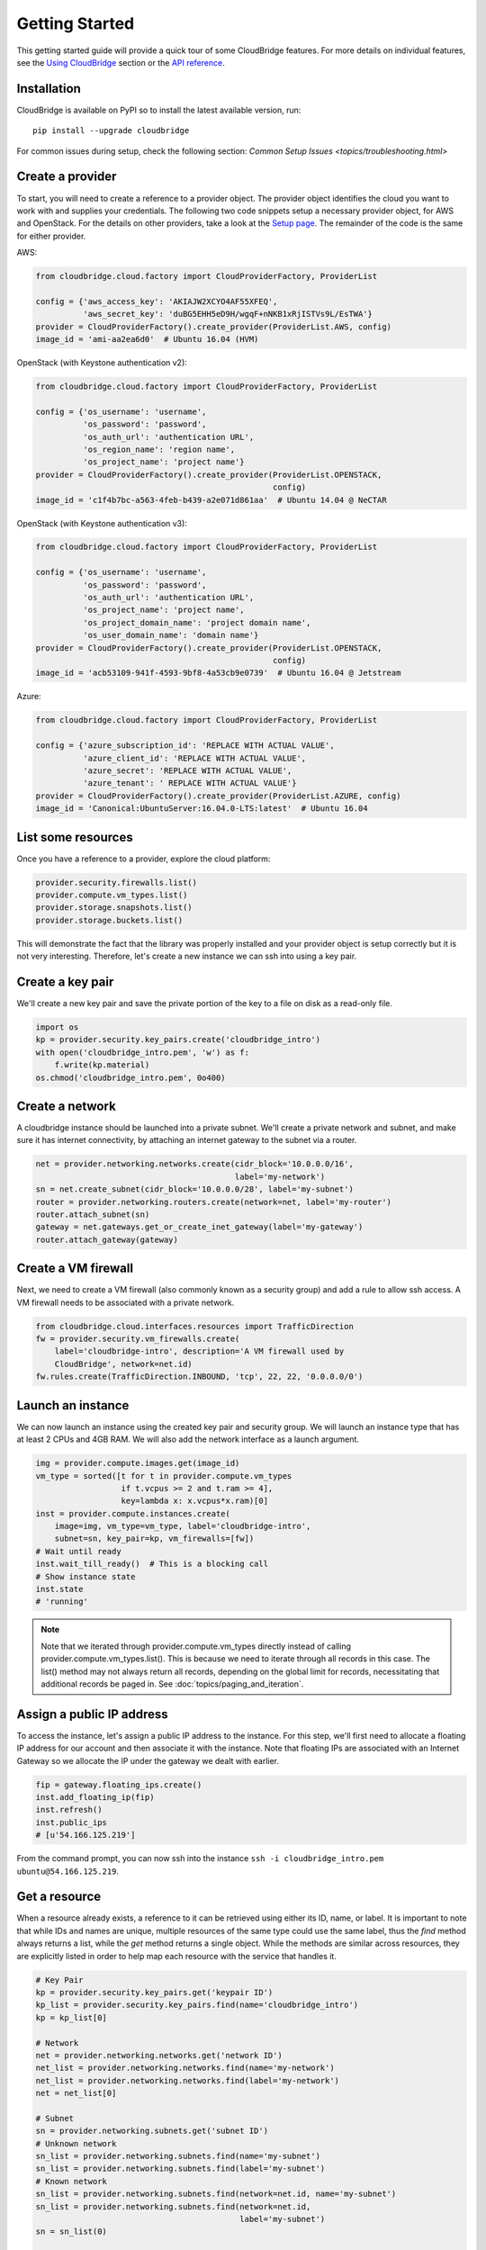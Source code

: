 Getting Started
===============
This getting started guide will provide a quick tour of some CloudBridge
features. For more details on individual features, see the
`Using CloudBridge <topics/overview.html>`_ section or the
`API reference <api_docs/ref.html>`_.

Installation
------------
CloudBridge is available on PyPI so to install the latest available version,
run::

    pip install --upgrade cloudbridge
    
For common issues during setup, check the following section:
`Common Setup Issues <topics/troubleshooting.html>`

Create a provider
-----------------
To start, you will need to create a reference to a provider object. The
provider object identifies the cloud you want to work with and supplies your
credentials. The following two code snippets setup a necessary provider object,
for AWS and OpenStack. For the details on other providers, take a look at the
`Setup page <topics/setup.html>`_. The remainder of the code is the same for
either provider.

AWS:

.. code-block:: python

    from cloudbridge.cloud.factory import CloudProviderFactory, ProviderList

    config = {'aws_access_key': 'AKIAJW2XCYO4AF55XFEQ',
              'aws_secret_key': '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'}
    provider = CloudProviderFactory().create_provider(ProviderList.AWS, config)
    image_id = 'ami-aa2ea6d0'  # Ubuntu 16.04 (HVM)

OpenStack (with Keystone authentication v2):

.. code-block:: python

    from cloudbridge.cloud.factory import CloudProviderFactory, ProviderList

    config = {'os_username': 'username',
              'os_password': 'password',
              'os_auth_url': 'authentication URL',
              'os_region_name': 'region name',
              'os_project_name': 'project name'}
    provider = CloudProviderFactory().create_provider(ProviderList.OPENSTACK,
                                                      config)
    image_id = 'c1f4b7bc-a563-4feb-b439-a2e071d861aa'  # Ubuntu 14.04 @ NeCTAR

OpenStack (with Keystone authentication v3):

.. code-block:: python

    from cloudbridge.cloud.factory import CloudProviderFactory, ProviderList

    config = {'os_username': 'username',
              'os_password': 'password',
              'os_auth_url': 'authentication URL',
              'os_project_name': 'project name',
              'os_project_domain_name': 'project domain name',
              'os_user_domain_name': 'domain name'}
    provider = CloudProviderFactory().create_provider(ProviderList.OPENSTACK,
                                                      config)
    image_id = 'acb53109-941f-4593-9bf8-4a53cb9e0739'  # Ubuntu 16.04 @ Jetstream

Azure:

.. code-block:: python

    from cloudbridge.cloud.factory import CloudProviderFactory, ProviderList

    config = {'azure_subscription_id': 'REPLACE WITH ACTUAL VALUE',
              'azure_client_id': 'REPLACE WITH ACTUAL VALUE',
              'azure_secret': 'REPLACE WITH ACTUAL VALUE',
              'azure_tenant': ' REPLACE WITH ACTUAL VALUE'}
    provider = CloudProviderFactory().create_provider(ProviderList.AZURE, config)
    image_id = 'Canonical:UbuntuServer:16.04.0-LTS:latest'  # Ubuntu 16.04


List some resources
-------------------
Once you have a reference to a provider, explore the cloud platform:

.. code-block:: python

    provider.security.firewalls.list()
    provider.compute.vm_types.list()
    provider.storage.snapshots.list()
    provider.storage.buckets.list()

This will demonstrate the fact that the library was properly installed and your
provider object is setup correctly but it is not very interesting. Therefore,
let's create a new instance we can ssh into using a key pair.

Create a key pair
-----------------
We'll create a new key pair and save the private portion of the key to a file
on disk as a read-only file.

.. code-block:: python

    import os
    kp = provider.security.key_pairs.create('cloudbridge_intro')
    with open('cloudbridge_intro.pem', 'w') as f:
        f.write(kp.material)
    os.chmod('cloudbridge_intro.pem', 0o400)

Create a network
----------------
A cloudbridge instance should be launched into a private subnet. We'll create
a private network and subnet, and make sure it has internet connectivity, by
attaching an internet gateway to the subnet via a router.

.. code-block:: python

    net = provider.networking.networks.create(cidr_block='10.0.0.0/16',
                                              label='my-network')
    sn = net.create_subnet(cidr_block='10.0.0.0/28', label='my-subnet')
    router = provider.networking.routers.create(network=net, label='my-router')
    router.attach_subnet(sn)
    gateway = net.gateways.get_or_create_inet_gateway(label='my-gateway')
    router.attach_gateway(gateway)


Create a VM firewall
--------------------
Next, we need to create a VM firewall (also commonly known as a security group)
and add a rule to allow ssh access. A VM firewall needs to be associated with
a private network.

.. code-block:: python

    from cloudbridge.cloud.interfaces.resources import TrafficDirection
    fw = provider.security.vm_firewalls.create(
        label='cloudbridge-intro', description='A VM firewall used by
        CloudBridge', network=net.id)
    fw.rules.create(TrafficDirection.INBOUND, 'tcp', 22, 22, '0.0.0.0/0')

Launch an instance
------------------
We can now launch an instance using the created key pair and security group.
We will launch an instance type that has at least 2 CPUs and 4GB RAM. We will
also add the network interface as a launch argument.

.. code-block:: python

    img = provider.compute.images.get(image_id)
    vm_type = sorted([t for t in provider.compute.vm_types
                      if t.vcpus >= 2 and t.ram >= 4],
                      key=lambda x: x.vcpus*x.ram)[0]
    inst = provider.compute.instances.create(
        image=img, vm_type=vm_type, label='cloudbridge-intro',
        subnet=sn, key_pair=kp, vm_firewalls=[fw])
    # Wait until ready
    inst.wait_till_ready()  # This is a blocking call
    # Show instance state
    inst.state
    # 'running'

.. note ::

   Note that we iterated through provider.compute.vm_types directly
   instead of calling provider.compute.vm_types.list(). This is
   because we need to iterate through all records in this case. The list()
   method may not always return all records, depending on the global limit
   for records, necessitating that additional records be paged in. See
   :doc:`topics/paging_and_iteration`.

Assign a public IP address
--------------------------
To access the instance, let's assign a public IP address to the instance. For
this step, we'll first need to allocate a floating IP address for our account
and then associate it with the instance. Note that floating IPs are associated
with an Internet Gateway so we allocate the IP under the gateway we dealt with
earlier.

.. code-block:: python

    fip = gateway.floating_ips.create()
    inst.add_floating_ip(fip)
    inst.refresh()
    inst.public_ips
    # [u'54.166.125.219']

From the command prompt, you can now ssh into the instance
``ssh -i cloudbridge_intro.pem ubuntu@54.166.125.219``.

Get a resource
--------------
When a resource already exists, a reference to it can be retrieved using either
its ID, name, or label. It is important to note that while IDs and names are
unique, multiple resources of the same type could use the same label, thus the
`find` method always returns a list, while the `get` method returns a single
object. While the methods are similar across resources, they are explicitly
listed in order to help map each resource with the service that handles it.

.. code-block:: python

    # Key Pair
    kp = provider.security.key_pairs.get('keypair ID')
    kp_list = provider.security.key_pairs.find(name='cloudbridge_intro')
    kp = kp_list[0]

    # Network
    net = provider.networking.networks.get('network ID')
    net_list = provider.networking.networks.find(name='my-network')
    net_list = provider.networking.networks.find(label='my-network')
    net = net_list[0]

    # Subnet
    sn = provider.networking.subnets.get('subnet ID')
    # Unknown network
    sn_list = provider.networking.subnets.find(name='my-subnet')
    sn_list = provider.networking.subnets.find(label='my-subnet')
    # Known network
    sn_list = provider.networking.subnets.find(network=net.id, name='my-subnet')
    sn_list = provider.networking.subnets.find(network=net.id,
                                               label='my-subnet')
    sn = sn_list(0)

    # Router
    router = provider.networking.routers.get('router ID')
    router_list = provider.networking.routers.find(name='my-router')
    router_list = provider.networking.routers.find(label='my-router')
    router = router_list[0]

    # Gateway
    gateway = net.gateways.get_or_create_inet_gateway(name='my-gateway')

    # Floating IPs
    fip = gateway.floating_ips.get('FloatingIP ID')
    # Find using public IP address
    fip_list = gateway.floating_ips.find(public_ip='IP address')
    # Find using name or tag
    fip_list = net.gateways.floating_ips.find(name='my-fip')
    fip_list = net.gateways.floating_ips.find(label='my-fip')
    fip = fip_list[0]

    # Firewall
    fw = provider.security.vm_firewalls.get('firewall ID')
    fw_list = provider.security.vm_firewalls.find(name='cloudbridge-intro')
    fw_list = provider.security.vm_firewalls.find(label='cloudbridge-intro')
    fw = fw_list[0]

    # Instance
    inst = provider.compute.instances.get('instance ID')
    inst_list = provider.compute.instances.list(name='cloudbridge-intro')
    inst_list = provider.compute.instances.list(label='cloudbridge-intro')
    inst = inst_list[0]


Cleanup
-------
To wrap things up, let's clean up all the resources we have created

.. code-block:: python

    from cloudbridge.cloud.interfaces import InstanceState
    inst.delete()
    inst.wait_for([InstanceState.DELETED, InstanceState.UNKNOWN],
                   terminal_states=[InstanceState.ERROR])  # Blocking call
    fip.delete()
    fw.delete()
    kp.delete()
    os.remove('cloudbridge_intro.pem')
    router.detach_gateway(gateway)
    router.detach_subnet(sn)
    gateway.delete()
    router.delete()
    sn.delete()
    net.delete()

And that's it - a full circle in a few lines of code. You can now try
the same with a different provider. All you will need to change is the
cloud-specific data, namely the provider setup and the image ID.
